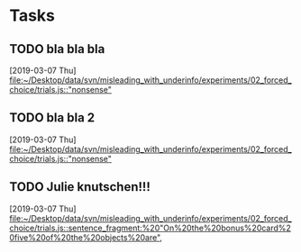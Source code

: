 * Tasks
** TODO bla bla bla  
   [2019-03-07 Thu]
   [[file:~/Desktop/data/svn/misleading_with_underinfo/experiments/02_forced_choice/trials.js::"nonsense"]]
** TODO bla bla 2 
   [2019-03-07 Thu]
   [[file:~/Desktop/data/svn/misleading_with_underinfo/experiments/02_forced_choice/trials.js::"nonsense"]]
** TODO Julie knutschen!!! 
   [2019-03-07 Thu]
   [[file:~/Desktop/data/svn/misleading_with_underinfo/experiments/02_forced_choice/trials.js::sentence_fragment:%20"On%20the%20bonus%20card%20five%20of%20the%20objects%20are",]]
